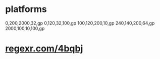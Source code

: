 * platforms
  0,200,2000,32,gp
  0,120,32,100,gp
  100,120,200,10,gp
  240,140,200,64,gp
  2000,100,10,100,gp

* _regexr.com/4bqbj_
